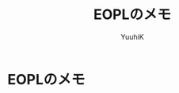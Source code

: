 #+AUTHOR: YuuhiK
#+TITLE: EOPLのメモ
#+LANGUAGE: ja
#+HTML: <meta content='no-cache' http-equiv='Pragma' />
#+STYLE: <link rel="stylesheet" type="text/css" href="./org-mode.css">

* EOPLのメモ

